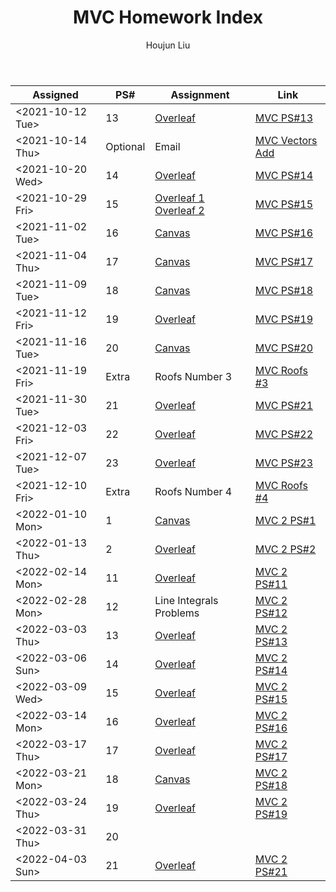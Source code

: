 :PROPERTIES:
:ID:       385E75BC-000A-4CC6-BF44-2DBA4FEAAD19
:END:
#+TITLE: MVC Homework Index
#+AUTHOR: Houjun Liu

| Assigned         |      PS# | Assignment              | Link            |
|------------------+----------+-------------------------+-----------------|
| <2021-10-12 Tue> |       13 | [[https://www.overleaf.com/read/xgvtnnmjmvqm][Overleaf]]                | [[id:9CC22336-6D0A-4E61-9461-A2AF4870CEBB][MVC PS#13]]       |
| <2021-10-14 Thu> | Optional | Email                   | [[id:D97DCB5A-5016-4413-B393-65FD3CE4EF6F][MVC Vectors Add]] |
| <2021-10-20 Wed> |       14 | [[https://www.overleaf.com/project/616f7f9638ebe57edf35d158][Overleaf]]                | [[id:6980B56F-3B94-4DAA-B85B-48B20E6CC16D][MVC PS#14]]       |
| <2021-10-29 Fri> |       15 | [[https://www.overleaf.com/project/6106d6de391bc17a582564ee][Overleaf 1]] [[https://www.overleaf.com/project/61105f0407d007694107563c][Overleaf 2]]   | [[id:1A234FC2-B2DD-4F93-A0D3-AE49ABC4AE4B][MVC PS#15]]       |
| <2021-11-02 Tue> |       16 | [[https://nuevaschool.instructure.com/courses/3834/assignments/64213][Canvas]]                  | [[id:B1AD8525-42EA-4485-9822-4AD2BE328355][MVC PS#16]]       |
| <2021-11-04 Thu> |       17 | [[https://nuevaschool.instructure.com/courses/3834/assignments/64357][Canvas]]                  | [[id:B4B3E271-626F-43A0-AE2C-5570D88376F9][MVC PS#17]]       |
| <2021-11-09 Tue> |       18 | [[https://nuevaschool.instructure.com/courses/3834/assignments/64549][Canvas]]                  | [[id:2DE7F951-D5BA-4AD9-BD1F-3CB9F41E32FA][MVC PS#18]]       |
| <2021-11-12 Fri> |       19 | [[https://www.overleaf.com/project/618e9d8568ca868580a1c2bb][Overleaf]]                | [[id:44858C3D-420E-476B-9E0E-21CAF576AED4][MVC PS#19]]       |
| <2021-11-16 Tue> |       20 | [[https://nuevaschool.instructure.com/courses/3834/assignments/64856][Canvas]]                  | [[id:010338E6-D890-4E79-9381-2E8A58666650][MVC PS#20]]       |
| <2021-11-19 Fri> |    Extra | Roofs Number 3          | [[id:A5EBD58A-740F-493E-8295-7BB66235CEE6][MVC Roofs #3]]    |
| <2021-11-30 Tue> |       21 | [[https://www.overleaf.com/read/ycjqxsjqhrqs][Overleaf]]                | [[id:C33A3EB4-51B4-42AD-B3A7-6A442A82BAB5][MVC PS#21]]       |
| <2021-12-03 Fri> |       22 | [[https://www.overleaf.com/project/61aa47650d65cd6936cfd852][Overleaf]]                | [[id:80390489-6630-4D78-BD5F-95F3ED873808][MVC PS#22]]       |
| <2021-12-07 Tue> |       23 | [[https://www.overleaf.com/project/61ae7329269279ccbccb269f][Overleaf]]                | [[id:49C738AC-42E9-446F-8AB1-C77730488C5A][MVC PS#23]]       |
| <2021-12-10 Fri> |    Extra | Roofs Number 4          | [[id:01C262A8-D7F9-46F3-977B-C7297C00BFAF][MVC Roofs #4]]    |
| <2022-01-10 Mon> |        1 | [[https://nuevaschool.instructure.com/courses/4135/assignments/65916][Canvas]]                  | [[id:706E9D6E-4CF4-494C-9E6F-7BBAA8682EC0][MVC 2 PS#1]]      |
| <2022-01-13 Thu> |        2 | [[https://www.overleaf.com/project/61108fb607d007017107a355][Overleaf]]                | [[id:5A40F610-58E0-4768-BFC1-276B4A170F12][MVC 2 PS#2]]      |
| <2022-02-14 Mon> |       11 | [[https://www.overleaf.com/project/62097f19f7ed6fe9dc5a9135][Overleaf]]                | [[id:6315E8AC-7182-464E-AD78-F0682999D30D][MVC 2 PS#11]]     |
| <2022-02-28 Mon> |       12 | Line Integrals Problems | [[id:3D4D2C2B-3038-4639-BBF4-D4AFF2946D43][MVC 2 PS#12]]     |
| <2022-03-03 Thu> |       13 | [[https://nuevaschool.instructure.com/courses/4135/assignments/68062][Overleaf]]                | [[id:39889334-177E-478B-BFC1-5653A06C378B][MVC 2 PS#13]]     |
| <2022-03-06 Sun> |       14 | [[https://www.overleaf.com/project/62256676ec39545fe42c6f44][Overleaf]]                | [[id:CA2FA61D-FF50-4ECA-8B2D-D359AF0E35F2][MVC 2 PS#14]]     |
| <2022-03-09 Wed> |       15 | [[https://www.overleaf.com/project/622917862b7a71d63c6cc565][Overleaf]]                | [[id:473401BF-C91D-4194-B10A-557F338EAFE0][MVC 2 PS#15]]     |
| <2022-03-14 Mon> |       16 | [[https://www.overleaf.com/download/project/622b7e5d15c567ea3133597b/build/17f8921448a-60fd58a0f44811ef/output/output.pdf?compileGroup=standard&clsiserverid=clsi-pre-emp-e2-d-2tg6&popupDownload=true][Overleaf]]                | [[id:E0DAEE95-823E-4298-ABFE-1A6205DF89DD][MVC 2 PS#16]]     |
| <2022-03-17 Thu> |       17 | [[https://www.overleaf.com/project/6231772f4c6371c98cbaabd1][Overleaf]]                | [[id:69D5719E-D88B-495B-A2C5-72F0175D96B2][MVC 2 PS#17]]     |
| <2022-03-21 Mon> |       18 | [[https://nuevaschool.instructure.com/courses/4135/assignments/68844][Canvas]]                  | [[id:E882D682-D5FC-48DB-BA52-2C286111AF39][MVC 2 PS#18]]     |
| <2022-03-24 Thu> |       19 | [[https://www.overleaf.com/project/623890fa572c20eb441fee68][Overleaf]]                | [[id:AFB733A3-D2DF-41DF-A0A9-56AF3FB772DD][MVC 2 PS#19]]     |
| <2022-03-31 Thu> |       20 |                         |                 |
| <2022-04-03 Sun> |       21 | [[https://www.overleaf.com/project/6249e9f782a57a451c5682c5][Overleaf]]                | [[id:45396C32-CD6D-4E79-ACA5-EF484243244B][MVC 2 PS#21]]     |
